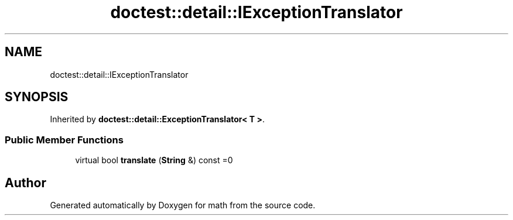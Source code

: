 .TH "doctest::detail::IExceptionTranslator" 3 "Version latest" "math" \" -*- nroff -*-
.ad l
.nh
.SH NAME
doctest::detail::IExceptionTranslator
.SH SYNOPSIS
.br
.PP
.PP
Inherited by \fBdoctest::detail::ExceptionTranslator< T >\fP\&.
.SS "Public Member Functions"

.in +1c
.ti -1c
.RI "virtual bool \fBtranslate\fP (\fBString\fP &) const =0"
.br
.in -1c

.SH "Author"
.PP 
Generated automatically by Doxygen for math from the source code\&.
